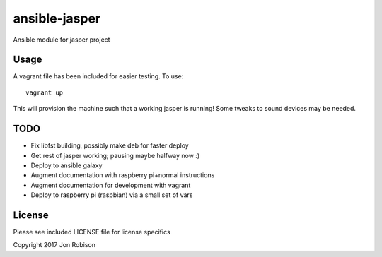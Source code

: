==============
ansible-jasper
==============

Ansible module for jasper project

Usage
-----

A vagrant file has been included for easier testing. To use::

    vagrant up

This will provision the machine such that a working jasper
is running! Some tweaks to sound devices may be needed.

TODO
----

* Fix libfst building, possibly make deb for faster deploy
* Get rest of jasper working; pausing maybe halfway now :)
* Deploy to ansible galaxy
* Augment documentation with raspberry pi+normal instructions
* Augment documentation for development with vagrant
* Deploy to raspberry pi (raspbian) via a small set of vars

License
-------

Please see included LICENSE file for license specifics

Copyright 2017 Jon Robison
